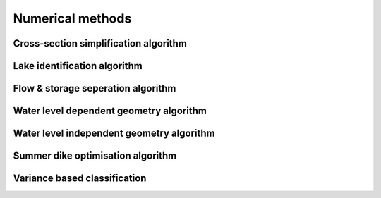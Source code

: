 Numerical methods
======================


.. _simplify_css:

Cross-section simplification algorithm
............................................

.. automethod:: fm2prof.CrossSection.CrossSection.reduce_points


.. _identify_lakes:

Lake identification algorithm
...................................

.. automethod:: fm2prof.CrossSection.CrossSection._identify_lakes


.. _distinguish_storage:

Flow & storage seperation algorithm
...................................

.. automethod:: fm2prof.CrossSection.CrossSection._distinguish_flow_from_storage


.. _wl_dependent_css:

Water level dependent geometry algorithm
.........................................

.. automethod:: fm2prof.CrossSection.CrossSection._compute_css_above_z0



.. _wl_independent_css:

Water level independent geometry algorithm
............................................

.. automethod:: fm2prof.CrossSection.CrossSection._extend_css_below_z0


.. _sd_optimisation:

Summer dike optimisation algorithm
............................................

.. automethod:: fm2prof.CrossSection.CrossSection.calculate_correction


.. _section_classification_variance:

Variance based classification
...................................

.. automethod:: fm2prof.Fm2ProfRunner.Fm2ProfRunner._classify_roughness_sections_by_variance


